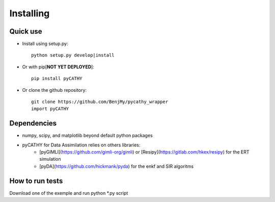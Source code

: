 .. _installing:

Installing
==========

Quick use
---------

- Install using setup.py::

    python setup.py develop|install

- Or with pip[**NOT YET DEPLOYED**]::

    pip install pyCATHY 


- Or clone the github repository::

    git clone https://github.com/BenjMy/pycathy_wrapper
    import pyCATHY


Dependencies
------------
- numpy, scipy, and matplotlib beyond default python packages


- pyCATHY for Data Assimilation relies on others libraries: 
	- [pyGIMLI](https://github.com/gimli-org/gimli) or [Resipy](https://gitlab.com/hkex/resipy) for the ERT simulation
	- [pyDA](https://github.com/hickmank/pyda) for the enkf and SIR algoritms



How to run tests
----------------

Download one of the exemple and run python *.py script


